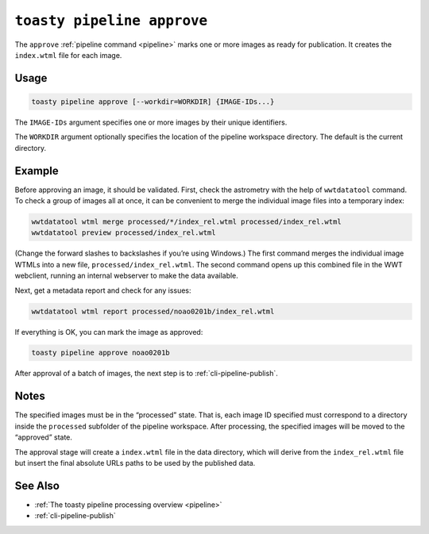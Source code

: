 .. _cli-pipeline-approve:

===========================
``toasty pipeline approve``
===========================

The ``approve`` :ref:`pipeline command <pipeline>` marks one or more images
as ready for publication. It creates the ``index.wtml`` file for each image.


Usage
=====

.. code-block:: shell

   toasty pipeline approve [--workdir=WORKDIR] {IMAGE-IDs...}

The ``IMAGE-IDs`` argument specifies one or more images by their unique
identifiers.

The ``WORKDIR`` argument optionally specifies the location of the pipeline
workspace directory. The default is the current directory.


Example
=======

Before approving an image, it should be validated. First, check the astrometry
with the help of ``wwtdatatool`` command. To check a group of images all at once,
it can be convenient to merge the individual image files into a temporary index:

.. code-block:: shell

   wwtdatatool wtml merge processed/*/index_rel.wtml processed/index_rel.wtml
   wwtdatatool preview processed/index_rel.wtml

(Change the forward slashes to backslashes if you’re using Windows.) The first
command merges the individual image WTMLs into a new file,
``processed/index_rel.wtml``. The second command opens up this combined file in
the WWT webclient, running an internal webserver to make the data available.

Next, get a metadata report and check for any issues:

.. code-block:: shell

   wwtdatatool wtml report processed/noao0201b/index_rel.wtml

If everything is OK, you can mark the image as approved:

.. code-block:: shell

   toasty pipeline approve noao0201b

After approval of a batch of images, the next step is to :ref:`cli-pipeline-publish`.


Notes
=====

The specified images must be in the “processed” state.  That is, each image ID
specified must correspond to a directory inside the ``processed`` subfolder of
the pipeline workspace. After processing, the specified images will be moved to
the “approved” state.

The approval stage will create a ``index.wtml`` file in the data directory,
which will derive from the ``index_rel.wtml`` file but insert the final absolute
URLs paths to be used by the published data.


See Also
========

- :ref:`The toasty pipeline processing overview <pipeline>`
- :ref:`cli-pipeline-publish`
